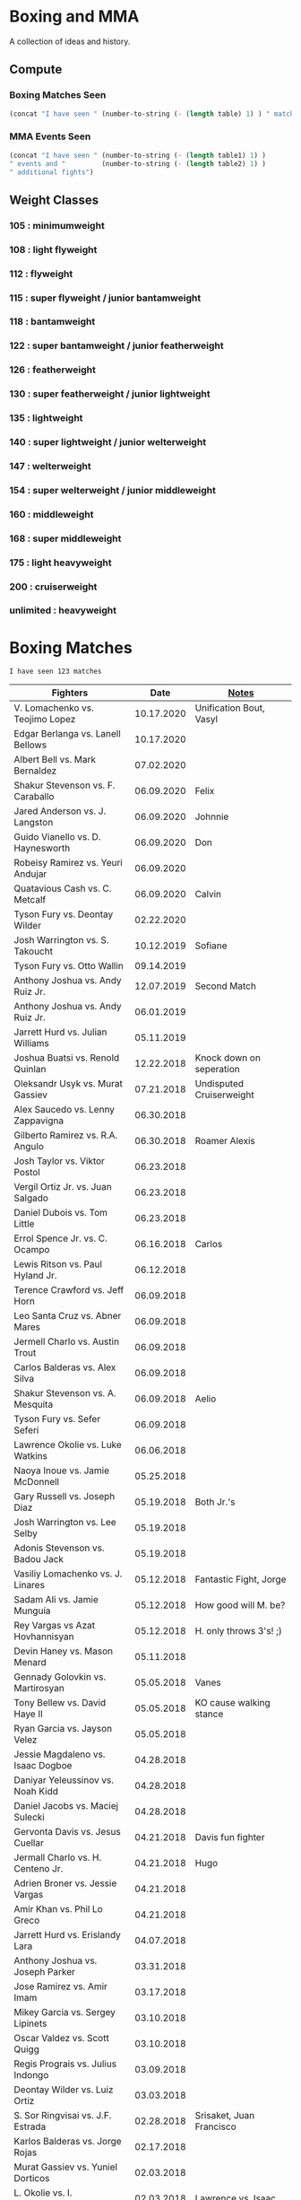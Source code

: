 * Boxing and MMA
A collection of ideas and history.

** Compute
*** Boxing Matches Seen
#+NAME: boxing-matches-seen
#+BEGIN_SRC emacs-lisp :var table=boxingMatches
(concat "I have seen " (number-to-string (- (length table) 1) ) " matches")
#+END_SRC
*** MMA Events Seen
#+NAME: mma-events-seen
#+BEGIN_SRC emacs-lisp :var table1=mmaEvents table2=mmaFights
(concat "I have seen " (number-to-string (- (length table1) 1) )
" events and "         (number-to-string (- (length table2) 1) )
" additional fights")
#+END_SRC
** Weight Classes
*** 105 : minimumweight
*** 108 : light flyweight
*** 112 : flyweight
*** 115 : super flyweight / junior bantamweight
*** 118 : bantamweight
*** 122 : super bantamweight / junior featherweight
*** 126 : featherweight
*** 130 : super featherweight / junior lightweight
*** 135 : lightweight
*** 140 : super lightweight / junior welterweight
*** 147 : welterweight
*** 154 : super welterweight / junior middleweight
*** 160 : middleweight
*** 168 : super middleweight
*** 175 : light heavyweight
*** 200 : cruiserweight
*** unlimited : heavyweight



* Boxing Matches
#+RESULTS: boxing-matches-seen
: I have seen 123 matches

#+NAME:boxingMatches
|-----------------------------------+------------+----------------------------|
| *Fighters*                        |     *Date* | *[[Notes][Notes]]*                    |
|-----------------------------------+------------+----------------------------|
| V. Lomachenko vs. Teojimo Lopez   | 10.17.2020 | Unification Bout, Vasyl    |
| Edgar Berlanga vs. Lanell Bellows | 10.17.2020 |                            |
| Albert Bell vs. Mark Bernaldez    | 07.02.2020 |                            |
| Shakur Stevenson vs. F. Caraballo | 06.09.2020 | Felix                      |
| Jared Anderson vs. J. Langston    | 06.09.2020 | Johnnie                    |
| Guido Vianello vs. D. Haynesworth | 06.09.2020 | Don                        |
| Robeisy Ramirez vs. Yeuri Andujar | 06.09.2020 |                            |
| Quatavious Cash vs. C. Metcalf    | 06.09.2020 | Calvin                     |
| Tyson Fury vs. Deontay Wilder     | 02.22.2020 |                            |
| Josh Warrington vs. S. Takoucht   | 10.12.2019 | Sofiane                    |
| Tyson Fury vs. Otto Wallin        | 09.14.2019 |                            |
| Anthony Joshua vs. Andy Ruiz Jr.  | 12.07.2019 | Second Match               |
| Anthony Joshua vs. Andy Ruiz Jr.  | 06.01.2019 |                            |
| Jarrett Hurd vs. Julian Williams  | 05.11.2019 |                            |
| Joshua Buatsi vs. Renold Quinlan  | 12.22.2018 | Knock down on seperation   |
| Oleksandr Usyk vs. Murat Gassiev  | 07.21.2018 | Undisputed Cruiserweight   |
| Alex Saucedo vs. Lenny Zappavigna | 06.30.2018 |                            |
| Gilberto Ramirez vs. R.A. Angulo  | 06.30.2018 | Roamer Alexis              |
| Josh Taylor vs. Viktor Postol     | 06.23.2018 |                            |
| Vergil Ortiz Jr. vs. Juan Salgado | 06.23.2018 |                            |
| Daniel Dubois vs. Tom Little      | 06.23.2018 |                            |
| Errol Spence Jr. vs. C. Ocampo    | 06.16.2018 | Carlos                     |
| Lewis Ritson vs. Paul Hyland Jr.  | 06.12.2018 |                            |
| Terence Crawford vs. Jeff Horn    | 06.09.2018 |                            |
| Leo Santa Cruz vs. Abner Mares    | 06.09.2018 |                            |
| Jermell Charlo vs. Austin Trout   | 06.09.2018 |                            |
| Carlos Balderas vs. Alex Silva    | 06.09.2018 |                            |
| Shakur Stevenson vs. A. Mesquita  | 06.09.2018 | Aelio                      |
| Tyson Fury vs. Sefer Seferi       | 06.09.2018 |                            |
| Lawrence Okolie vs. Luke Watkins  | 06.06.2018 |                            |
| Naoya Inoue vs. Jamie McDonnell   | 05.25.2018 |                            |
| Gary Russell vs. Joseph Diaz      | 05.19.2018 | Both Jr.'s                 |
| Josh Warrington vs. Lee Selby     | 05.19.2018 |                            |
| Adonis Stevenson vs. Badou Jack   | 05.19.2018 |                            |
| Vasiliy Lomachenko vs. J. Linares | 05.12.2018 | Fantastic Fight, Jorge     |
| Sadam Ali vs. Jamie Munguía       | 05.12.2018 | How good will M. be?       |
| Rey Vargas vs Azat Hovhannisyan   | 05.12.2018 | H. only throws 3's! ;)     |
| Devin Haney vs. Mason Menard      | 05.11.2018 |                            |
| Gennady Golovkin vs. Martirosyan  | 05.05.2018 | Vanes                      |
| Tony Bellew vs. David Haye II     | 05.05.2018 | KO cause walking stance    |
| Ryan Garcia vs. Jayson Velez      | 05.05.2018 |                            |
| Jessie Magdaleno vs. Isaac Dogboe | 04.28.2018 |                            |
| Daniyar Yeleussinov vs. Noah Kidd | 04.28.2018 |                            |
| Daniel Jacobs vs. Maciej Sulecki  | 04.28.2018 |                            |
| Gervonta Davis vs. Jesus Cuellar  | 04.21.2018 | Davis fun fighter          |
| Jermall Charlo vs. H. Centeno Jr. | 04.21.2018 | Hugo                       |
| Adrien Broner vs. Jessie Vargas   | 04.21.2018 |                            |
| Amir Khan vs. Phil Lo Greco       | 04.21.2018 |                            |
| Jarrett Hurd vs. Erislandy Lara   | 04.07.2018 |                            |
| Anthony Joshua vs. Joseph Parker  | 03.31.2018 |                            |
| Jose Ramirez vs. Amir Imam        | 03.17.2018 |                            |
| Mikey Garcia vs. Sergey Lipinets  | 03.10.2018 |                            |
| Oscar Valdez vs. Scott Quigg      | 03.10.2018 |                            |
| Regis Prograis vs. Julius Indongo | 03.09.2018 |                            |
| Deontay Wilder vs. Luiz Ortiz     | 03.03.2018 |                            |
| S. Sor Ringvisai vs. J.F. Estrada | 02.28.2018 | Srisaket, Juan Francisco   |
| Karlos Balderas vs. Jorge Rojas   | 02.17.2018 |                            |
| Murat Gassiev vs. Yuniel Dorticos | 02.03.2018 |                            |
| L. Okolie vs. I. Chamberlain      | 02.03.2018 | Lawrence vs. Isaac         |
| Karlos Balderas vs. Carlos Flores | 12.15.2017 |                            |
| Jerwin Ancajas vs. Jamie Conlan   | 11.18.2017 |                            |
| Deontay Wilder vs. B. Stiverne    | 11.04.2017 | Bermane                    |
| Karlos Balderas vs. Amaro Fajardo | 07.30.2017 |                            |
| Manny Pacquiao vs. Jeff Horn      | 07.02.2017 |                            |
| Andre Ward vs. Sergey Kovalev     | 06.17.2017 | Second Match               |
| Karlos Balderas vs. Thomas Smith  | 04.09.2017 |                            |
| E. Troyanovsky vs. Julius Indongo | 12.03.2016 | Eduard. Piston knock-out   |
| Andre Ward vs. Sergey Kovalev     | 11.19.2016 |                            |
| Errol Spence Jr. vs. Phil Greco   | 06.20.2015 |                            |
| Manny Pacquaio vs Ricky Hatton    | 05.02.2009 |                            |
| Zab Judah vs. Carlos Baldomir     | 01.07.2006 |                            |
| Floyd Mayweather vs. S. Mitchell  | 11.19.2005 | Sharmba                    |
| Floyd Mayweather vs. Arturo Gatti | 06.25.2005 |                            |
| Kostya Tszyu vs. Ricky Hatton     | 06.04.2005 |                            |
| Zab Judah vs. Cosme Rivera        | 05.14.2005 |                            |
| Floyd Mayweather vs. H. Bruseles  | 01.22.2005 | Henry                      |
| Floyd Mayweather vs. D. Corley    | 05.22.2004 | DeMarcus                   |
| Bermane Stiverne vs. G. Garcia    | 00.00.2004 | George, pre-Olympic match  |
| Zab Judah vs. Jaime Rangel        | 12.13.2003 |                            |
| Floyd Mayweather vs. P. N'dou     | 11.01.2003 | [[11.1.2003][ff.]]                        |
| Floyd Mayweather vs. V. Sosa      | 04.19.2003 | [[4.19.2003][ff.]]                        |
| Floyd Mayweather vs. Castillo II  | 12.07.2002 | Jose Luis.                 |
| Floyd Mayweather vs. JL. Castillo | 04.20.2002 | THE closest match          |
| Floyd Mayweather vs. Jesus Chavez | 11.10.2001 | [[11.10.2001][ff.]]                        |
| Kostya Tszyu vs. Zab Judah        | 11.03.2001 |                            |
| Floyd Mayweather vs. C. Hernandez | 05.26.2001 | [[05.26.2001][ff.]] only time F. went down |
| Floyd Mayweather vs. D. Corrales  | 01.20.2001 | Diego                      |
| Floyd Mayweather vs. E. Augustus  | 10.21.2000 | Emanuel                    |
| Floyd Mayweather vs. G. Vargas    | 04.18.2000 | Gregorio                   |
| Floyd Mayweather vs. C. Gerena    | 09.11.1999 | Carlos                     |
| Floyd Mayweather vs. Justin Juuko | 05.22.1999 |                            |
| Floyd Mayweather vs. Carlos Rios  | 02.17.1999 |                            |
| Floyd Mayweather vs. A. Manfredy  | 12.19.1998 | Angel                      |
| Floyd Mayweather vs. G. Hernandez | 10.03.1998 | Genaro                     |
| Floyd Mayweather vs. Tony Pep     | 06.14.1998 |                            |
| Floyd Mayweather vs. G. Cuello    | 04.18.1998 | Gustavo                    |
| Floyd Mayweather vs. Miguel Melo  | 03.23.1998 |                            |
| Floyd Mayweather vs. Sam Girard   | 02.28.1998 |                            |
| Floyd Mayweather vs. H. Arroyo    | 01.09.1998 | Hector                     |
| Floyd Mayweather vs. A. Nunez     | 11.20.1997 | Angelo                     |
| Floyd Mayweather vs. F. Garcia    | 10.14.1997 | Felipe                     |
| Floyd Mayweather vs. Louie Leija  | 09.06.1997 |                            |
| Floyd Mayweather vs. J.R. Chavez  | 07.12.1997 | Jesus Roberto              |
| Floyd Mayweather vs. L. O'Shields | 06.14.1997 | Larry                      |
| Floyd Mayweather vs. Tony Duran   | 05.09.1997 |                            |
| Floyd Mayweather vs. B. Giepert   | 04.12.1997 | Bobby                      |
| Floyd Mayweather vs. K. Rodriguez | 03.12.1997 | Kino                       |
| Lennox Lewis vs. Oliver McCall II | 02.07.1997 |                            |
| Floyd Mayweather vs. E. Ayala     | 02.01.1997 | Edgar                      |
| Floyd Mayweather vs. J. Cooper    | 01.18.1997 | Jerry                      |
| Floyd Mayweather vs. R. Sanders   | 11.30.1996 | Reggie                     |
| Floyd Mayweather vs. R. Apodaca   | 10.11.1996 | Roberto                    |
| Lennox Lewis vs. Oliver McCall    | 09.24.1994 |                            |
| Mike Tyson vs. Michael Spinks     | 06.27.1988 |                            |
| Roger Mayweather vs. P. Whitaker  | 03.28.1987 | [[3.28.1987][ff.]]                        |
| Buster Douglas vs. Greg Page      | 01.17.1986 |                            |
| Milton McCrory vs. Donald Curry   | 12.06.1985 |                            |
| Marvin Hagler vs. Tomy Hearns     | 04.15.1985 | "The War"                  |
| Carlos Zarate vs Alfonso Zamora   | 04.23.1977 | [[04.23.1977][ff.]] Knock-out Kings        |
| Muhammed Ali vs. George Foreman   | 10.30.1974 |                            |
| Muhammed Ali vs. Jurgen Blin      | 12.26.1971 |                            |
| Rocky Marciano vs. Don Cockell    | 05.16.1955 | Tough as Nails: [[5.16.1955][ff.]]        |
| Jack Johnson vs. Fireman J. Flynn | 04.07.1912 | [[04.07.1912][ff]]                         |



** <<Notes>>
*** Floyd Mayweather vs. Phillip N'dou <<11.1.2003>>
round 5 1:17 left, rest of round impressive as well
 - perfect example of using elbow from inside to misdirect a punch

*** Floyd Mayweather vs. Victoriano Sosa <<4.19.2003>>
Round 6, 0:56 left. Perfect example of Floyd's defence and reflexes.
Round 7, 1:17 left. Ha!
Between 7-8: montage of Floyd's defence

*** Floyd Mayweather vs. Jesus Chavez <<11.10.2001>>
Opponent tried Armstrong-esque pressure
*** Floyd Mayweather vs. C. Hernandez <<05.26.2001>>
Floyd went down from own punch
only time he's been down
*** Roger Mayweather vs. Pernell Whitaker <<3.28.1987>>
Round One: bell rung multiple, like ref didn't hear and "Sweet Pea" punched
 several times after the round ended. Roger went to the wrong corner.
Round Second: ref gets a left hook to the face.
Round Nine: Roger's pants are falling down, Sweet Pea pulls them all the way
 down. Roger knocks Sweet Pea to the ground and hits him while he's on his
 knees.
Ref doesn't do anything about anything.

*** Carlos Zarate vs Alfonso Zamora <<04.23.1977>>
Both fighters knock-out kings
pre-fight, the match had the highest combined knockout ratio ever
74 of 75 fights ended in a knockouts
*** Rocky Marciano vs. Don Cockell <<5.16.1955>>
American pressman Joe Williams wrote at the time: “Marciano violated practically
every rule in the book. He hit after the bell, he used his elbow and head,
several times punched below the belt and once hit Cockell while he was down. If
Cockell should get the idea that anything goes in the American ring, short of
wielding a knife or pulling a gun, you couldn’t blame him.”
*** Jack Johnson vs. Fireman Jim Flynn <<04.07.1912>>
Jim kept on headbutted Jack.
Sherrif jumps into the ring and stops the fight



* Boxers
:other-great-boxers:
Ezzard Charles:
 - slick defense and prescision
 - one of greatest fighters of all time
 - speed, agility, fast hands, excellent footwork
Archie Moore:
 - longest reigning world light heavyweight champion
 - 3rd greatest pound-for-pound fighter all time
 - 4th greatest punchers of all time
Nicolino Locche "El Intocable" (the untouchable):
 - one of the finest defense boxers of all times
 - became light welterweight champion after Fuji refused to start 10th round,
   out of frustration because of exhaustion and inability to connect punches.
 - would sometimes take puffs of a cigarette between rounds.
James Toney:
 - shoulder roll technique, taught by Bill Miller who trained Ezzard Charles
 - exceptional counterpuncher and inside fighter, often preferred to fight off
   the ropes.
 - never stopped via stoppage
 - played Joe Frazier in the movie Ali
Sugar Ray Robinson
Shane Mosley !!
Felix Trinidad
Sugar Ray Leonard
Oscar de la Hoya
  - Derrell Coley, for that knockout
Lennox Lewis: britih heavyweight boxer
Manny Pacquiao
Bernard Hopkins
Naseem Hamed
 - exciting fighter in his youth
 - Kevin Kelley
 - 22 top pound for pound fighter of the last 25 years:
 - 10-11 top British fighter of all time
Jack Dempsey: heavyweight boxer
 - would move forward, punching with each step, Pacquiao does this
Willie Pep: footwork
 - won a round without throwing a punch
 - fought Sugar Ray Robinson who outweighed him by 15 pounds cause his manager
   didn't think the unknown guy would be good. Sugar Ray was fighting under a
   fake name so he could get paid
 - vs Sandy Saddler made him do tricks
Floyd Patterson: in picture with Willie Pep
Evander Holyfield:
 - "nodder": dropping the head below the opponent's as they advance
Sonny Liston
Earnie Shavers: one of the hardest hitting punchers
Thomas Hearns
:end:
:contemporary:
Tyson Fury
Anthony Joshua
Sergey Kovalev
RomanGonzalez # chocolatito, aggressive and great footwork
Deontay Wilder
Vasyl Lomachenko
essentially contemporary: Wladimir Klitschko
Errol Spence Jr., one of the best pound for pound
Terence Crawford
Junier Welterweight: Jose Ramirez and Josh Taylor
                     - Apinun Khongsong
:end:

** All-time Pound-for-Pound
[[https://bleacherreport.com/articles/1436191-the-top-50-pound-for-pound-boxers-of-all-time][From Here]]
*** Sugar Ray Robinson
*** Henry Armstrong
*** Willie Pep
*** Muhammad Ali
*** Joe Louis
*** Roberto Duran
*** Jack Johnson
*** Jack Dempsey
*** Benny Leonard
*** Sugar Ray Leonard
*** Harry Greb: aggressive swarming fighter
*** Joe Gans
*** Sam Langford
*** Gene Tunney
*** Rocky Marciano
*** Archie Moore
*** Jimmy Wilde
*** Mickey Walker
*** Julio Cesar Chavez: fierce swarming style
*** George Foreman
*** Stanley Ketchel
*** Barney Ross
*** Jimmy McLarnin
*** Tony Canzoneri
*** Joe Frazier
*** Jake LaMotta: The Raging Bull
*** Bernard Hopkins
*** Ezzard Charles
*** Floyd Mayweather Jr.: defensive talent, boxing IQ, pure talent
*** Ruben Olivares
*** Marcel Cerdan
*** Sandy Saddler: one of the greatest punchers
*** Jose Napoles
*** Manny Pacquiao
*** Terry McGovern: one of the greatest punchers
*** Emile Griffith
*** Billy Con
*** Marvin Hagler
*** Roy Jones Jr.
*** Tommy Hearns
*** Eder Jofre
*** Larry Holmes: lethal left jab
*** Carlos Monzon: punching power and relentless work rate
*** Pernell Whitaker: one of the best pure boxers, robbed of big fights
*** Alexis Arguello: one of the greatest punchers,
tall and loved to fight inside?
*** Mike Tyson
*** Oscar De La Hoya
*** Ted "Kid" Lewis
*** Wilfredo Gomez: devastating punching power
*** Salvador Sanchez



** Andre Ward
Ward vs Green, Ward sees inside training pay off
A few of his recent ones, will rewatch anyway ;)
vs. Sullivan Barrera : right catch and punch, defend right hit back, left hook
:vs-Dawson:
But what makes Ward so special is his combination of the classical methods and
 the new age thinking. The switching of stance is perhaps the biggest
 'new school' asset of his game, but his work specifically in the match with
 Dawson demonstrated a good deal of what has changed in boxing in the recent
 generation.
:end:
*** Influences
=big three=
[[http://www.boxing.com/earned_andre_ward_exclusive_part_3.html][from here]]
Bernard Hopkins
Roy Jones Jr.
Floyd Mayweather
 - jab to the stomach, et al.
*** my Wiki
[[https://www.youtube.com/watch?v=o2zhDMwv-_s][Ward Answers Questions]]
fighter->olympic style-> pro is both
hated training inside game, showed up in Alan Green Fight
*** six fights that defined Andre Ward
[[https://www.boxingmonthly.com/stories/the-six-fights-that-defined-andre-ward/][Six-Fights-that-Defined-Andre-Ward]]
Olympic Games light heavyweight final vs Magomed Aripgadjiev, 29 August 2004

Middleweight contest vs Darnell Boone, 19 November 2005
WBA super middleweight championship vs Mikkel Kessler
WBA / WBC and lineal super middleweight championship vs Carl Froch
WBA / WBC and lineal super middleweight championship (and, arguably, the lineal
  light heavyweight championship) vs Chad Dawson
WBA 'super'/ IBF / WBO light heavyweight championship vs Sergey Kovalev, 17
  June 2017


*** articles
[[http://fightland.vice.com/blog/andre-ward-old-school-science-new-school-thinking][old school science, new school thinking]]


** Bernard Hopkins
   vs Joe Calzaghe?
     - Roach tell him to throw more combos, something Hopkins doesnt really do


** Canelo Alvarez
vs Trout    2013, DAZN SFL
vs Kirkland 2015, DAZN SFL
vs GGG      2017, DAZN SFL



** Floyd Mayweather
as well as Pacquiao and McGregor
DAZN: has De La Hoya, Hatton J. Marquez, Mosley, V. Ortiz, Cotto, Guerrero,
      Canelo, Maidana (2007-2014)
In mitt work, after combo will get hit in shoulder
  Floyd's foot position will indicate next punch thrown
After throwing a few punches, he'll start feinting/hesistating once you start
  flinching, this gives him a few deep breathes for next combo
vs Sosa: Round 6, 0:56 left. Perfect example of Floyd's defence and reflexes.


** Gennadiy Golovkin
=DAZN=
Derevyanchenko 2019
Rolls 2019
Canelo II 2017
Canelo 2017
Jacobs 2017
Brook 2016
Lemieux 2015


** Lennox Lewis


** Mike Tyson
angle shift : Especially Tyson's
a main method for reducing hit ability while advancing:
 - head movement (see Mike Tyson; Julio Cesar Chavez)


** Mikey Garcia
The one you show when you want to show someone what a boxer should look like
vs Zlatičanin, [to be seen] of the year canidate
vs. J. Vargas 2020 [DAZN]


** Muhammed Ali
| TODO: add more |            |


** Oscar De La Hoya
Last round he goes hard. - Foreman.  Look out for this
vs Gatti (2001) DAZN, Saturday Fight Live


** Pacquiao
to fill in, lots of his latest
[[https://www.unibet.co.uk/blog/more-sports/boxing/pacquiao-v-thurman-styles-make-fights-and-this-can-be-a-clash-for-the-ages-1.1217838][Pacquiao vs Thurman]]: need to watch Pacquiao's latest
Pacquiao's footwork
=DAZN=
Barrera 2003
Hatton 2009
Barrer 2 2007



** Tyson Fury
Footwork


** ----Boxing Promotions----
|--------------------------------+--------------------|
| *Promotion*                    | *Network*          |
|--------------------------------+--------------------|
| Premier Boxing Champions (PBC) | Fox, FS1, Showtime |
| Top Rank                       | ESPN               |
| Golden Boy Promotions          | DAZN, was ESPN     |
| Matchroom Sports               | DAZN               |


** <<Boxers Continued>>
** Ken Buchanan
Retired Scottish boxer, former undisputed world lighweight champion
Duran refused to honor two contracts to fight rematches with Buchanan
** Henry Cooper
Only three time winner of the Lonsdale Belt



* MMA
** Lyoto Machida
moves back to catch the opponent moving forward all the time
2013 fightland.vice.com/blog/jack-slack-angles-and-feints-with-lyoto-machida


* MMA Events
[[Individual Fights][Individual fights]]
#+RESULTS: mma-events-seen
: I have seen 54 events and 15 additional fights

Need to add the scared fighter fight
#+NAME:mmaEvents
|-------------------------+------------+---------------------------|
| *Event*                 |     *Date* | *Notes*                   |
|-------------------------+------------+---------------------------|
| UFC on ESPN 13          | 07.16.2020 | Kattar vs. Ige            |
| UFC 251                 | 07.12.2020 | Usman vs. Masvidal        |
| UFC 251: Prelims        | 07.12.2020 | Usman vs. Masvidal        |
| UFC 251: Early Prelims  | 07.12.2020 | Usman vs. Masvidal        |
| UFC on ESPN 10: Prelims | 06.13.2020 | Eyes vs Calvillo          |
| UFC 250                 | 06.06.2020 | Nunes vs. Spencer         |
| UFC 250: Prelims        | 06.06.2020 | Nunes vs. Spencer         |
| UFC 250: Early Prelims  | 06.06.2020 | Nunes vs. Spencer         |
| UFC on ESPN 9           | 05.30.2020 | Wodley vs. Burns          |
| UFC on ESPN 8           | 05.16.2020 | Overeem vs. Harris        |
| UFC Fight Night 171     | 05.13.2020 | (Smith vs. Teixeira       |
| UFC 249                 | 05.09.2020 | Ferguson vs. Gaethje      |
| UFC 248                 | 03.07.2020 | Adesanya vs. Romero       |
| UFC 247                 | 02.08.2020 | Jones vs. Reyes           |
| UFC 246                 | 01.18.2020 | McGregor vs. Cowboy       |
| UFC 246: Prelims        | 01.18.2020 | McGregor vs. Cowboy       |
| UFC 245                 | 12.14.2019 | Usman vs. Covington       |
| UFC on ESPN 7           | 12.07.2019 | Overeem vs. Rozenstruik   |
| UFC 244                 | 11.02.2019 | Masvidal vs. Diaz         |
| UFC 243                 | 10.05.2019 | Whittaker vs. Adesaynya   |
| UFC Fight Night 158     | 09.14.2019 | Cowboy vs. Gaethje        |
| UFC 242                 | 09.07.2019 | Khabib vs. Poirier        |
| UFC Fight Night 157     | 08.31.2019 | Andrade vs. Zhang         |
| UFC 241                 | 08.17.2019 | Cormier vs. Miocic II     |
| UFC 240                 | 07.27.2019 | Holloway vs. Edgar        |
| UFC 239                 | 07.06.2019 | Jones vs. Santos          |
| UFC 239: Prelims        | 07.06.2019 | Perez vs. Song Yadong     |
| UFC 238                 | 06.08.2019 | Cejudo vs. Moraes         |
| UFC Fight Night 153     | 06.01.2019 | Gustafsson vs. Smith      |
| UFC Fight Night 152     | 05.18.2019 | dos Anjos vs. Lee         |
| UFC 237                 | 05.11.2019 | Namajunas vs. Andrade     |
| UFC 236                 | 04.13.2019 | Holloway vs. Poirier II   |
| UFC 235                 | 03.02.2019 | Jones vs. Smith           |
| UFC 235: Prelims        | 03.02.2019 | Jones vs. Smith           |
| UFC 234                 | 02.10.2019 | Adesanya vs. Silva        |
| UFC 229                 | 08.06.2018 | Khabib vs. McGregor       |
| UFC 203                 | 09.10.2016 | Miocic vs. Overeem        |
| UFC 202                 | 08.20.2016 | Diaz vs. McGregor II      |
| UFC 201                 | 07.30.2016 | Lawler vs. Woodley        |
| UFC 200                 | 07.09.2016 | Tate vs. Nunes            |
| UFC 196                 | 03.05.2016 | McGregor vs. Diaz         |
| UFC 194                 | 12.12.2015 | Aldo vs. McGregor         |
| UFC 193                 | 11.14.2015 | Rousey vs. Holm           |
| UFC 184                 | 02.28.2015 | Rousey vs. Zingano        |
| UFC 167                 | 11.16.2013 | St-Pierre vs. Hendricks   |
| UFC 165                 | 09.21.2013 | Jones vs. Gustafsson      |
| UFC 8                   | 04.16.1996 | Goodridge cross knockout! |
| UFC 7                   | 09.08.1996 |                           |
| UFC 6                   | 07.14.1995 |                           |
| UFC 5                   | 04.07.1995 |                           |
| UFC 4                   | 12.16.1994 |                           |
| UFC 3                   | 09.09.1994 |                           |
| UFC 2                   | 03.11.1994 |                           |
| UFC 1                   | 11.12.1993 |                           |

** <<Individual Fights>>
#+NAME:mmaFights
|--------------------------------------+------------+----------------------|
| *Fighters*                           |     *Date* | *Event*              |
|--------------------------------------+------------+----------------------|
| Felicia Spencer vs. Zarah Fairn      | 02.29.2020 | UFC Fight Night 169  |
| Ion Cutelaba vs. Magomed Ankalaev    | 02.29.2020 | UFC Fight Night 169  |
| Diego Sanchez vs. Michel Pereira     | 02.15.2020 | UFC Fight Night 167  |
| Curtis Blaydes vs. Junior Dos Santos | 01.25.2020 | UFC Fight Night 166  |
| Arnold Allen vs. Nik Lentz           | 01.25.2020 | UFC Fight Night 166  |
| Frankie Edgar vs. Chan Sung Jung     | 12.21.2019 | UFC Fight Night 165  |
| Demian Maia vs. Ben Askren           | 10.26.2019 | UFC Fight Night 162  |
| Muslim Salikhov vs. Nordine Taleb    | 09.07.2019 | UFC 242: Prelims     |
| Felicia Spencer vs. M. McElhaney     | 03.25.2017 | Invicta FC 22        |
| Rico Verhoeven vs. Anderson Silva    | 09.09.2016 | Glory 33 [[09.09.2016][ff.]]         |
| Sage Northcutt vs. Cody Pfister      | 12.10.2015 | UFC Fight Night 80   |
| Alistair Overeem vs. Todd Duffee     | 12.31.2010 | Dynamite!! 2010 [[12.31.2010][ff.]]  |
| Todd Duffee vs Tim Hague             | 08.29.2009 | UFC 102 [[08.29.2009][ff.]]          |
| Lyoto Machida vs. Sam Hoger          | 02.03.2007 | UFC 67               |
| Giant Silva vs. Heath Herring        | 12.31.2003 | Pride Shockwave 2003 |


** Notes
*** Rico Verhoeven vs. Anderson Silva <<09.09.2016>>
Wicked kicks to the inside far thigh cause two knockdowns!
*** Alistair Overeem vs. Todd Duffee <<12.31.2010>>
"roided" Alistair just pushes Todd away and easily knocks him out
*** Todd Duffee vs. Tim Hague <<08.29.2009>>
Fastest Heavyweight K.O.


** Future
*** | Roy Nelson vs Nogueira | 04.11.2014 | UFC Fight Night 39 |
look for Nogueira's dipping jab
look for Roy Nelson's uppercut to counter the dipping jab




* Trainers
:training:
[[https://www.muscleandfitness.com/workouts/workout-routines/ultimate-boxing-workout-plan-get-lean-and-fit][Freddy Roach based]]
catch coin off of back of hand
partner drops coin, you catch
hit paper, catch as it floats down
:end:
** Abel Sanchez
2015 trainer of the year
Golovkin's trianer
** Angelo Dundee
Trained Muhammad Ali, Sugar Ray Leonard, George Foreman, etc.
** Eddie Futch <<<read more>>>
** Cus D'Amato
Trained Mike Tyson
*** Trainers Kevin Rooney and Teddy Atlas
** Emanuel "Manny" Steward
Trained Hearns, Lennox Lewis, Klitschko
** Matt Baranski
** Virgil Hunter
Andre Ward's coach: studied under Jimmy Simmons, master of slip-slide style
[[https://youtu.be/NxjLK1977TA][On Mayweather's shoulder roll]]
Hispanic styles from Rubin Corarer, Freddie(?), Lawbridge that have gone against
 Mayweather,
George Gainford Sugar Ray Robinson's coach from the south, so you see slip-slide
 style


** <<MMA>>
** Eddie Bravo
coaches Tony Ferguson


** <<Personalities>>
** Al Bernstein
ESPN then in 2003 switch to Showtime boxing announcer
** Bert Sugar
Boxing writer
** Harold Lederman
HBO's ringside judge, what spunk!
Based his scoring on four criteria:
 - ring generalship; clean, hard punching; effective aggression; and defense.
** Lou DiBella
American boxing promoter and producer



* Moves & Terms
:remember:
start to move as you throw your last punch
hit with bad intentions
:end:
** Footwork
:footwork-fighters:
1. Guillermo Rigondeaux
2. Pernell Whitaker
3. Nonito Donaire
4. Floyd Mayweather Jr
5. Muhammad Ali
=Other balance champions to learn from=
Marvin Hagler
Ricardo "Finito" Lopez
JM Marquez
Reggie Johnson
Bernard Hopkins
Azumah Nelson
:end:
*** Practice
move with the bag
jump rope as fast as possible
*** Study
movement around opponent: Lomachenko vs. Linares: Round 3, 2:10


** Moves
*** boxing
:to-learn:
 - [[https://www.mightyfighter.com/top-5-advanced-boxing-techniques/][five advanced boxing techniques]]
   - corkscrew punch, leaping lead hook, multi lead hook, double cross,
 - slight left out and back, slight right back, boxing stance
 - more from that video
=workout=
 - break right and left when on the ropes, George Groves Masterclass
   pull left step left pivot
 - left half step side; jump right ; boxing stance
 - slip bag
:end:
:combos:
3-2-1 :: brings up hands wided, does damage, keep distance
8-L step-{left defends,1}-2 :: 8 brings arm left down, O. is worried about
                               movement, not the 2. While L-step try 7 [[https://youtu.be/3rq8iKZnRyc][source]]
:end:

[[https://made4fighters.com/blog/advanced-boxing-strategy/][advanced boxing strategies]]
angle shift : Especially Tyson's
bumping from Lyoto Machida or Fedor Emelianenko
check hook (see Archie Moore)
clinch: (tall and good inside: Tyson Fury, Riddick Bowe, Alexis Arguello)
double jab: good way to force movement without opening much to counters
draping: (Klitschko)
:footwork:
Daniel Dubois (British Boxer): for a round BBC just had a camera on his feet
Jersey Joe Walcott's Footwork
Pacquiao's footwork
[[https://lawofthefist.com/comprehensive-guide-to-footwork-in-boxing/][Comprehenvise guide to footwork]]
:end:
inside slip: slip to the side of the opponents power hand, more dangerous
:jab:
dipping jab: BJ Penn used the dipping jab marvellously to show up other fighters
             who tried to box with him throughout his career.
Larry Holmes boog jab
springing jab: juan manuel marquez
:end:
lock & switch: use forearm to lock opponents gloves, stance switch
punching through standing guard: Badr Hari
rolling thunder kick: Tenshin Nasukawa
running backwards: like Muhammad Ali
shoe shine: change lower level, upper cuts to the body
:shoulder-roll:
also known as Philly Shell, Stonewall, Detroit Style
Virgil Hunter: midwest shoulder roll style, came from Luther Burgess (Detroit
 based coach) to Bill Miller (Michigan based)
similar to slip-slide style, lead hand in instead of out
:end:
:slip-slide-style:
From Texas, through Jack Johnson
similare to shoulder roll, lead hand out instead of in
:end:
straight punching with vertical fist: Jack Johnson and Joe Gans
straigth palms: occupying the center, George Foreman
two main method for reducing hit ability while advancing:
 - head movement (see Mike Tyson; Julio Cesar Chavez)
 - hand checking, smotherers (see George Foremon; Sandy Saddler)
up jab:

*** MMA
imanari roll
question mark kick: knee up to incate straight kick, turn sideways mid-air
rubber guard
 - see ben saunders for rubber guard and elbows at their best



** Terms
Britisher: old school American fight announcer lexicon for a British fighter
Canastota, New York: where the International Boxing Hall of Fame is
Lethwei (Burmese Boxing): brutal
pugilistic art
roadwork: running
skip roap
trap range vs clinch range
trapping: Yip Man type stuff
Undisputed: hold's world titles in all of the major sanctioning organizations
 - WBA, WBC, IBF, and WBO
Unified: holds at least two world champions fromm the major organizations



* Quotes
"In here, they are safe and out there they are at risk -- it doesn't matter how
 tough they are in here, out there they are in danger because of where they come
 from."
   - Brian Hughes, known as the Godfather of Manchester boxing, on how the
     streets are more dangerous than the gym, [[https://www.espn.com/boxing/story/_/id/28957747/gym-closed-coronavirus-leaves-local-boxers-no-place-go][Gym Closed]]

"When a boxer slides out from his corner at the sound of the bell, a trained eye
 can immediately ascertain the degree of his ability by the on-guard position he
 assumes."
   - John F. Walsh

"Fear is like fire, you can make it work for you: It can warm you in the winter
 cook your food when you're hungry, give you light when you are in the dark. Let
 it get out of control and it can hurt you, even kill you... Fear is a friend of
 exceptional people."
   - Cus D'Amato

"Adulation is a class A drug"
   - Barry McGuigan

"Before you mug a guy, you get him drunk."
   - Larry Holmes

"I don’t allow people to intimidate me, for no other reason than to set an
 example for my boxers."
   - Cus D'Amato

"Had I an enemy whom I wished to ruin, body and soul, I would ask no more than
 to turn him out into the company of pugilists and their clique, and the matter
 would be effected without delay."
   - The Spirit of the Times, 1832.

"Chess problems demand from the composer the same virtues that characterize all
 worthwhile art: originality, invention, conciseness, harmony, complexity, and
 splendid insincerity."
   - Vladimir Nabokov, Poems and Problems

"Challenge matches pretty much a stupid affair—you essentially have two men
 taking pride in refusing to broaden their horizons—but this one has a couple of
 nice moments."
   - Jack Slack




* Literature
** Boxing Books
*** Bunce's Big Fat Short History of British Boxing
**** 1971
Henry Cooper should have fought Jimmy Ellis, British Boxing Board of Control
 (BBBofC) didn't allow it and Jimmy ended up getting bludgeoned by Joe Frazier
Henry Fought Jack Bodell, got kicked in the shins a bunch
** Boxing Articles
*** [[https://www.vice.com/en_ca/article/evqqgm/busted-faces-and-broken-fingers-bare-knuckle-boxing-is-back][Busted face and broken fingers: bare-knuckle boxing is back]]
*** [[https://www.badlefthook.com/2020/3/19/21185798/watsons-favorite-fight-kostya-tszyu-vs-ricky-hatton-classic-boxing-history][Watson’s favorite fight: Kostya Tszyu vs Ricky Hatton]]
*** [[https://www.bloodyelbow.com/2013/1/24/3908574/muhammad-ali-boxing-technique-jack-slack][Pulling Back the Curtian on Muhammad Ali]]
Ali's anchor punch, used by Jack Johnson, though not the same setup.
Ali's handfighting: as seen versus Foreman, Zora Folley, Brian London
Rope-a-dope versus George Foreman
Clinch heavy versus Joe Frazier
Retreating left hooks versus Oscar Bonavena
*** [[https://www.ringtv.com/387071-ducking-opponents-no-way-from-the-ring-magazine/][Ducking opponents? No Way]]
*** [[https://www.ringtv.com/596520-best-i-faced-oliver-mccall/][Best I Faced: Oliver McCall]]
Mike Hunter: best defense, hard to hit
Larry Holmes: best jab
*** [[https://www.espn.com/boxing/story/_/id/29005998/you-tyson-fury-naseem-hamed-how-got-here][Like Tyson Fury? Naseem Hamed is how we got here]]
*** [[https://www.ringtv.com/596817-a-fan-remembers-roger-mayweather/][A Fan Remembers: Roger Mayweather]]
*** [[https://hannibalboxing.com/see-me-for-dust-the-brief-stardom-of-tommy-hurricane-jackson/][See Me For Dust: The Brief Stardom of Tommy "Hurricane" Jackson]]
Inspired by a film-showing of Joe Louis–Jersey Joe Walcott II, Jackson
 impulsively devoted himself to boxing.
Talks about Floyd Patterson vs Ingemar Johannsson, lack of referee mercy
*** Shouler Roll
 - [[https://boxraw.com/blogs/blog/the-shell-game][The Shell Game]]
 - [[https://fayzfitness.co.uk/the-history-of-the-philly-shell/][The History of the Philly Shell]]

*** [[https://www.unibet.co.uk/blog/more-sports/boxing/joshua-vs-ruiz-heart-and-work-rate-the-key-to-success-in-anthony-joshuas-madison-square-garden-debut-1.1192446][Joshua vs Ruiz]]
** MMA Articles
*** [[https://www.vice.com/en_us/article/j5nxgb/stomping-the-knee-a-guide-to-countering-mmas-most-ungentlemanly-tactic][stomping the knee: guid to countering MMA's most ungentlemanly tactic]]
*** [[http://fightland.vice.com/blog/around-the-world-in-the-fighting-styles-of-street-fighter][Around the World in the Fighting Styles of Street Fighter]]
Pat Berry influenced by Sagat
Sagat Petchyindee influenced Sagat
Andy Hug influenced karate
Fedor Emelianenko influenced l o t s

*** [[http://fightland.vice.com/blog/around-the-world-with-street-fighter-the-elbows-and-bumps-of-bajiquan][Around the World in the Street Fighter: bumps and elbows]]
bumping from Lyoto Machida or Fedor Emelianenko
groin is always under attack in Chuan Fa
*** [[http://fightland.vice.com/blog/wing-chun-and-mma-controlling-the-center][Wing Chun and MMA: controlling the center]]
straight punching with vertical fist: Jack Johnson and Joe Gans
George Foreman occupied the center with his palms
*** [[http://fightland.vice.com/blog/why-kung-fu-masters-refuse-to-teach][Why Kung Fu Masters Refuse to Teach]]

*** [[https://www.fightprimer.com/articles/2019/5/8/a-tough-ask-for-rose-namajunas][A Tough Ask for Rose Namajunas]]

** Other
[[http://fightland.vice.com/blog/a-real-yokozuna-the-vindication-of-kisenosato][A Real Yokozuna: The Vindication of Kisenosato]]
[[http://fightland.vice.com/blog/wushu-watch-a-concession-to-the-men-in-black-pajamas][Wushu Watch]]: talks about pressure points


* To Watch
Ray Mercer: Erin got picture with?
:today:
Buster Douglas vs Tony Tucker
Felicia_Spencer # leg tied up but still jumps to knee opponent!
Lomanchenko on ESPN
Tony Canzoneri moves(?) like Tony Ferguson
Oscar De La Hoya vs Bernard Hopkins
Roger Mayweather vs. Kostya Tszyu
Tommy "Hurricane" Jackson
Roger Mayweather vs. Mitchell Julien
Dubois vs. Fujimoto feet
Houston vs Dalby: CS 106: night of champions, check youtube
March 12 1997 Top Rank, all three Mayweathers fought, Jeff, Roger, Floyd
Oleksandr Usyk vs. Murat Gassiev
Mayweather
An earlier Larry Holmes fight than [[https://www.badlefthook.com/2020/3/28/21197872/blh-classic-fight-series-on-cusp-marciano-record-larry-holmes-dethroned-michael-spinks-boxing][vs. Spinks]]
[[https://www.badlefthook.com/2020/4/1/21203417/you-break-it-you-bought-it-giovani-segura-ivan-calderon-boxing-classic-fights][Calderon vs. Segura]]
[[https://www.badlefthook.com/2020/3/24/21192377/watch-oscar-de-la-hoya-gold-medal-fight-1992-olympics-barcelona-video-free-boxing][Oscar De La Hoya]], olympics
:end:
** Boxing
Watch how hook is thrown, palm in or down?
:Mike-Tyson:
vs. [[https://www.badlefthook.com/2020/3/20/21187933/night-mike-tyson-became-youngest-world-heavyweight-champion-history-berbick-fight-streaming-boxing][Trevor Berbick]]
vs. Spinks

Spent endless hours reviewing films of the greats, Louis, Dempsey, Marciano
took on Jack Dempsey whitewall haircut, minimalist (no socks, no robe) outfits
took on Mickey Walker menacing habit, hovering over opponents
:end:
:Tyson-Fury:
earlier fights
Fury excels at using head position to keep his opponents from getting underneath
 him, or standing up tall to leverage uppercuts when they persist in trying, and
 handfighting to off-balance and create openings in their defenses
:end:
:docos:
[[https://en.wikipedia.org/wiki/Folk_wrestling][Folk Wrestling]]
Gloves Off: about Frank Bruno, former British Heavyweight Champion
When We Were Kings
:end:
:Harold-Ledermans-Favourite:
 The best fight I ever saw without question, I was very fortunate to be a judge
 in the fight, between the then current WBC 122 pound champion Wilfredo Gomez,
and the reigning WBC 118 pound champion Lupe Pintor. It was absolutely beyond
belief. It was the semifinal to Wilfred Benitez and Tommy Hearns and to be
frank, after Gomez/Pintor everybody was drained, nobody could even watch Hearns
and Benitez. It took everything out of you. I’m virtually positive I had Gomez
ahead at the time of the knockout. What happened was nobody knocked each other
down. In the 14th round after going back and forth and back and forth Lupe Pintor fell down and Arthur Mercante Sr. counted him out. Interestingly enough Gomez walked out of the ring that night his faced looked like hamburger, Pintor walked out he didn’t have a scratch on him. Any of the great fights you’ve ever seen, Gomez and Pintor was just better.
:end:
:best-of-past:
[[https://www.badlefthook.com/2020/4/1/21203417/you-break-it-you-bought-it-giovani-segura-ivan-calderon-boxing-classic-fights][You break it, you bought it: Ivan Calderon vs Giovani Segura]]
Corrales vs Castillo : 5/7/2005
:end:
:best-of-2017:
- [X] Rungvisai vs Roman Gonzalez
:end:
:dazn-2018:

=January to March=
Crolla vs. Ramirez
Cordina vs. Ben Ali
Kelly vs. Molina
Povetkin vs. Price
Joshua vs. Parker
=April to June=
Buatsi vs. Cuevas
Bellew vs. Haye 2
Mungula vs. Ali
Okolie vs. Watkins
=July to Sept=
Munguia vs. Smith
Buatsi vs. Pokumeiko
Taylor vs. Connor
Chisora vs. Takam
Whyte vs. Parker
Weiborn vs. Langford
Ritson vs. Amador
Eggington vs. Mwakinyo
Khan vs. Vargas
Canelo vs. GGG 2
Munguia vs. Cook
Giyasov vs. Laguna
Campbell vs. Mendy 2
Kuzmin vs. Price
Askin vs. Okolie
Joshua vs. Povetkin
Groves vs. Smith

:end:
:best-of-2018:
- [X] February 3 – Murat Gassiev vs Yunier Dorticos
- [X] February 24 – Srisaket Sor Rungvisai vs Juan Estrada [Youtube]
- [X] March 3 – Deontay Wilder vs Luiz Ortiz   [Showtime]  [Youtube]
- [X] March 10 – Oscar Valdez vs Scott Quigg
- [X] April 7 – Jarrett Hurd vs Erislandy Lara [Showtime]
- [X] May 12 – Vasyl Lomachenko vs Jorge Linares
- [X] June 30 – Alex Saucedo vs Lenny Zappavigna
- [ ] July 28 – Dereck Chisora vs Carlos Takam   [DAZN]
- [ ] September 15 – Canelo Alvarez vs Gennady Golovkin II [DAZN]
- [ ] September 24 – Sho Kimura vs Kosei Tanaka
- [ ] December 1 – Deontay Wilder vs Tyson Fury [Showtime]
- [ ] December 22 – Josh Warrington vs Carl Frampton
- [ ] December 22 – Dillian Whyte vs Dereck Chisora II
:end:
:2019:
10/12/2019 - Warrignton vs Takoucht  ESPN
Roy Jones Jr. Boxing on UFC fight pass
:end:
:best-of-2019:
Julian Williams vs. Jarrett Hurd : [X] May 11th PBC
Errol Spence vs. Shawn Porter : September 28th PBC
Josh Taylor vs. Regis Prograis   : October 26th DAZN
Gennadiy Golovkin vs. Sergiy Derevyanchenko : October 5th DAZN
Naoya Inoue vs. Nonito Donaire : November 11th   DAZN  [[https://www.espn.co.uk/boxing/story/_/id/28366812/naoya-inoue-nonito-donaire-2019-fight-year-was-best-ko-round][Dan Rafael]]
:end:
:Josh-Warrington-watched:
Studied Ricky Hatton, Vasyl Lomachenko, Mike Tyson
:end:
:contemporary:
Vasyl Lomachenko
Errol Spence Jr.
Josh Warrington
:end:
:british-boxers:
Sunny Edwards
:end:

*** DAZN
Whyte vs. Chisora 2016
=Amir Khan=
Khan vs. Maidana 2010
Khan vs. Judah 2011
Khan vs. Peterson 2011
Canelo vs. Khan 2016
Khan vs. Vargas 2018
=Manny Pacquiao=
=Rungvisai vs. Estrada 2= see first [[https://www.youtube.com/watch?v=ZBPqWyNEbYM][here]]
**** Mayweather
Juan Manuel Marquez
Oscar De La Hoya
*** ESPN
**** maincards
| *Event*                 |     *Date* |
|-------------------------+------------|
| Wilder vs Fury II       |            |
| Dignum vs. Meli         | 03.07.2020 |
| Lasisi vs. Jimenez      | 03.07.2020 |
| Foster vs. Reid         | 02.22.2020 |
| Alvarez vs. Seals       | 01.18.2020 |
| Hart vs. Smith          | 01.11.2020 |
| Murata vs. Butler       | 12.23.2019 |
| Dubois vs. Fujimoto     | 12.21.2019 |
| Navarrete vs. Horta     | 12.07.2019 |
| Valdez vs. Lopez        | 11.30.2019 |
| Tete vs. Casimero       | 11.30.2019 |
| Berchelt vs. Sosa       | 11.02.2019 |
| Herring vs. Roach Jr.   | 11.09.2019 |
| Stevenson vs. Gonzalez  | 10.26.2019 |
| Beterbiev vs. Gvozdyk   | 10.18.2019 |
| Warrington vs. Takoucht | 10.12.2019 |
| Golden Contract Tourny? | 10.04.2019 |
| Fury vs. Wallin      ?  | 09.14.2019 |
| Lomachenko vs. Campbell | 08.31.2019 |
| Navarrete vs. De Vaca   | 08.17.2019 |
| Kovalev vs. Yarde       | 08.24.2019 |
| Conlan vs. Ruiz         | 08.03.2019 |
| Lopez vs. Nakatani      | 07.19.2019 |
| Crawford vs. Horn       | 07.09.2019 |
| Lomachenko vs. Crolla   | 04.12.2019 |


**** Crawford
Horn
Beltran
Diaz
Khan
Gamboa
**** Fury
Schawarz

**** Lomachenko
Lomachenko vs. Ramirez
Lomachenko vs. Salido
Lomachenko vs. Tatkhum
Lomachenko vs. Rodriguez
Lomachenko vs. Koasicha
Lomachenko vs. Walters
Lomachenko vs. Crolla
Lomachenko vs. Campbell

*** Youtube
**** main events
11.04.2017 Deontay Wilder vs Bermane Stiverne 2
**** Wilder vs.
vs. Stiverne
vs. Ortiz 2
**** Random
Ajagba vs Kiladze 12/21/2019
Mayweather vs Hatton
Pacquiao vs Broner 1.19.2019
Prince Naseem Hamed vs Steve Robinson
Klitschko vs Fury
Klitschko vs David Haye
Pacquiao vs Miguel Cotto
Froch vs George Groves II
Kell Brooks vs Errol Spence Jr
Mikey Garcia vs Jessie Vargas
GGG vs Kell Brook
Wilder vs Ortiz II
GGG vs Serhiy Derevianchenko
Anthony Joshua vs Alexander Povetkin
Wilder vs Dominic Breazeale
Anthony Joshua vs Dominic Breazeale
Vasyl Lomachenko vs Anthony Crolla
Anthony Joshua vs Joseph Parker 3.31.2018
Amir Khan vs Devon Alexander
Anthony Joshua vs Carlos Takam
Carl Frampton vs Scott Quigg 2.27.2016
Anthony Joshua vs Wladimir Klitschko 4.29.2017
*** Boxers


Alex Arguello vs Aaron Pryor: controversial challenge
Barney Ross vs Henry Armstrong 1938
Carlos Monzon: in-ring monster, conviction for murder
Charley Burley: Archie Moore said he was the greatest fighter ever
[[https://www.ringtv.com/596952-donald-currys-greatest-hits-cobra-strikes/][Donald Curry]]
Earnie Shavers: one of the hardest punchers in boxing history
Evander Hollywood: vs Dwight Mohammed Something
Floyd Mayweather vs Diego Corrales
Floyd Patterson vs Ingemar Johannsson, lack of referee mercy
The Four Kings
Henry Armstrong: one of the greatest, inside smothering style
 - vs Barney Ross
George Foreman:
 - occupying the center with straigh palms (vs Ted Gullick)
 - using wide rights and left hooks to get to corner for ferocious uppercuts
Gregorio Vargas: retired Mexican boxer, world featherweight title holder
Joe Gans: straight punching with vertical fist
Jack Dempsey: move forward punching with each step
Josh Warrington: English professional boxer, down to earth guy
Julio Cesar Chavez vs Meldrick Taylor rematch, first fight too
Kostya Tszyu
Larry Holmes: one of the best jabs in boxing history, pure boxer
Livingstone Bramble: best defense Kostya Tszyu fought
Matthew Saad Muhammad: Ligh Heavyweigth Champ for two .5 years
Micky Ward: see classic fight tab
Naseem Hamed: defined British scene, legacy defining ring entrances
Ricky Hatton
Roberto Duran !
Roy Jones Dr.
Sonny Liston: known for toughness, formidable punching, long reach, intimidating
Thomas Hearns: changed by Manny Steward from light hitting boxer to one of the
               most devastating punchers in boxing history
Tommy "Hurricane" Jackson: quirky mystifying style
Wilfredo Gomez vs Carlos Zarate: highest combined knockout percentage match
Life after boxing
*** at a point
Ricky Burns: former world title holder in three divisions
Barry McGuigan: former Irish world champion
Chris Eubank: former British world champion
Nigel Benn: former British world champion
*** classic
**** fighters
Eusebio Pedroza: one of the dirtiest fighters
Bobby Czyz: the fighter with no quite?

**** fights
Larry Holmes vs Michael Spinks
Jack Dempsey vs Jess Willard
Tex Cobb vs Earnie Shavers, Michael Dokes, Larry Holmes
Tex Cobb vs Larry Holmes: so brutal commentator vowed never to work another
                          professional fight
Larry Holmes vs David Bey
Muhammed Ali vs Henry Cooper, Floyd Patterson
Micky Ward vs Arturro Gatti trilogy
Jack Dempsey vs. Fireman Jim Flynn
Castillo-Corrales, of course
Hagler-Hearns, sure
Cleverly-Bellew II, stay home, you're drunk
*** random things
joe calzaghe vs jeff lacy: for the clinch game?


** MMA
*** The Journey
Jack Slack Fights Gone By (08.02.2016-Present)
=Articles=
Jack Slack [[https://www.unibet.co.uk/blog/authors/jack-slack-1.1056644][unibet]] (08.04.2018-Present)
Jack Slack [[http://fightland.vice.com/fightland/fightlandArticle/author/author_id/jack-slack/Article_page/45][fightland]] (11.04.2013-05.04.2017)

*** UFC
UFC Fortaleza was one of the most enjoyable nights of fights the UFC has put on
 this year of the lord, 2017
[[http://fightland.vice.com/blog/teymur-vs-vannata-the-ol-southpaw-double-attack][UFC 209]]: watch after
Arnold Allen UFC Fight Night 1.25.2020
Fight Night in Shanghai August 31, 2019
UFC 221 Li vs Matthews eye gouge
watch Till vs Masvidal to see Till effectively take away Masvidal’s terrific jab
  with handfighting).

*** Petr Yan
My type of style I think!!
"Boxeresque  in MMA done perfect"
"Old school boxing stance with the lead shoulder high"
high lead shoulder with chin tucked down so the lead hand can be forward more

*** Kazushi Sakuraba
Jack Slack has great vid on him :)
*** Fedor Emelianenko
greatest mixed matrial artist of all time
*** Andy Hug
**** Hug Tornado
low spinning heel kick targeting thighs
**** Axe Kick
*** Six greatest heavyweight kickboxers
**** Andy Hug
**** Mirko Cro Cop
**** Peter Aerts
**** Remy Bonjasky
**** Ernesto Hoost
**** Semmy Schilt
*** Fedor Emelianenko vs Mirko Cro Cop
*** Katsunori Kikuno: one of Jack Slack's favourite oddities


** Film
[[https://www.badlefthook.com/2020/3/27/21193445/blh-movie-club-boxing-movies-reviews-film][badlefthook movie club]]
Life After Boxing
Fallen Soldier
Rocky V
The Great White Hype
** MMA
:UFC-240:
[[https://www.mmamania.com/2019/5/28/18643066/latest-ufc-240-fight-card-rumors-updates-holloway-vs-edgar-july-27-edmonton-mma][Fight card]]
[[https://www.youtube.com/watch?v=9XmlcnkqEmw][Jack Slack podcast]]
:end:

=on UFC Fight Night: Moicano vs. The Korean Zombie=
Chris Weidman vs Machida
:LOOK-HERE:
Jones uses a great deal of double hand checking himself. This meant that the
 second Jones – Cormier fight took on that strange dynamic that Lyoto Machida
 vs Chris Weidman and Robbie Lawler vs Johnny Hendricks II did. Both men stood
 in striking range, checking their opponent’s offensive options and then tried
 to trick him with a crafty straight around the side or up the middle.
:end:
Chan Sung Jung, Korean Zombie
Then UFC 239
UFC 141, forget why
:random-fights:
Pride 2000 Grand Prix: Kazushi Sakuraba vs. Royce Gracie
Anderson Silva vs Chris Weidman (I-II): look for collar tie
Derrone vs Donald Sikona?
Ciryl Gane: Muay Thai
Max Hollaway vs Jose Aldo
Andrade vs Angela Hill
:end:
*** UFC PPV
UFC 238 6/8/2019 Cejudo vs. Moraes
Fight Night 143 : Cejudo vs. Dillashaw
UFC 227 Dillashaw vs. Garbrandt 2 with Johnson vs. Cejudo
| UFC 198             | 5/14/2016  | Werdum vs. Miocic       |
| UFC 182             | 1/3/2015  | Jones vs. Cormier    |
UFC 192: Cormier vs. Gustafsson
*** Pat Barry
vs. Christian Morecraft
vs. Shane del Rosario
*** Randy Couture
raised elbows to get inside: versus Tim Sylvia and Gabriel Gonzaga

*** Best of 2019
[[https://www.unibet.co.uk/blog/authors/jack-slack-1.1056644][Jack Slack]]
UFC 236
UFC Fight Night 152: dos Anjos vs Lee
UFC 239
UFC 244
UFC 245
[[https://www.ufc.com/news/ten-best-fights-2019][Top fights of 2019]]

*** DAZN
Park vs. Shim
=Fight Nights Global= has some kickboxing

** Podcasts
SI Boxing with Chris Mannix: high level
William Hill Boxing: British, good, all about the fights, brief
Boxing by Sunday Puncher: American, good, super fans, funny

Cheap Seats Boxing Show


* To Read
[[https://www.nytimes.com/2001/10/14/sports/sports-of-the-times-you-could-trust-the-trainer-eddie-futch.html][You Could Trust the Trainer Eddie Futch]]
** Writers
*** Jack Slack
Flightland: 2013-2017: UFC 167 - UFC 211
*** Bert Sugar
*** Hamilton Nolan
[[https://deadspin.com/paulie-and-danny-fought-in-brooklyn-and-the-better-man-1721715419][Paulie And Danny Fought In Brooklyn, And The Better Man Survived]]
[[https://deadspin.com/to-punch-a-puncher-1793001793][To Punch a Puncher]]
*** [[https://en.wikipedia.org/wiki/International_Boxing_Hall_of_Fame#Non-participants][Hall of Fame others]]
*** [[https://www.reddit.com/r/Boxing/comments/20bkab/favorite_boxing_writer/][Reddit: fav boxing writer]]
*** [[https://www.irish-boxing.com/7-best-boxing-writers-to-follow-today/][Seven best boxers to follow today]]
** Books
:top-10-list:
[[https://bleacherreport.com/articles/1661287-boxing-summer-reading-list-10-books-every-fan-must-read#slide10][Top 10 List]]
- [ ] The Last Great Fight: Tyson vs Douglas fight 1990
- [X] Boxing or On Boxing: Edwin Haislet
- [X] Championship Fighting: Jack Dempsey
- [ ] The Straight Left and How to Cultivate It: Jim Driscoll & various volumes
- [ ] The Art of Infighting: Frank Klaus
- [ ] Box Like the Pros: Joe Frazier
- [ ] Undisputed Truth: Mike Tyson
- [ ] Jack Slack: [[https://en.wikipedia.org/wiki/Jack_Slack#Striking_analyst][wiki list]]
 - from his podcast
- [ ]  Boxing Dirty Tricks and Outlaw Killer Punches: Champ Thomas
- [ ]  My Methods of Boxing as a Fine Art: Georges Carpentier
- [ ]  Championship Fighting: Jack Dempsey
 - [[https://www.google.com/search?client=ubuntu&channel=fs&q=Jack+Slack%253A+Four+Strikers+That+Every+MMA+Fan+Should+Be+Watching&ie=utf-8&oe=utf-8][Four strickers everyone should be watching MMA]]
 - [[http://fightland.vice.com/author/jack-slack][Fightland Articles]]
- [ ] Footwork Wins Fights:
:end:
*** Footwork Wins Fights: ==get this online==
*** [[http://fightland.vice.com/blog/three-books-every-fight-fan-should-read-this-holiday][Three books to read: Jack Slack]]
*** [[https://www.goodreads.com/list/show/103107.Jack_Slack_s_reading_list][Jack Slack's Reading List]]
*** Angelo Dundee's My View From the Corner
*** TYSON BOOK PAGED 85
*** AJ Liebling: The Sweet Science [[https://archive.org/details/sweetscience0000lieb][archive.org]]
*** Bartley Gorman: King of the Gypsies
*** Tao of Jeet Kune Do - Bruce Lee
*** Dark Trade: Lost in Boxing by Donald McRae
*** Earnie Shaver: Welcome to the Big Time
*** The Eddie Futch Interview: A Conversation with Boxing Legend and Trainer
*** Floyd Patteron: Basic Boxing Skills
*** My View From the Corner: A Life in Boxing, Angelo Dundee
** Articles
*** [[http://fightland.vice.com/blog/the-elements-of-style-the-jab][the elements of the style of jab]]
*** [[http://fightland.vice.com/blog/jack-slack-the-bible-of-striking][Jack Slack the bible of striking]]
*** [[https://www.mightyfighter.com/sergey-kovalev-vs-andre-ward-fight-analysis/][Ward vs Kovalev - Fight Analysis]]
*** [[http://fightland.vice.com/blog/the-kray-twins-and-boxing-remembering-a-lifelong-passion-for-violence?utm_source=reddit.com][The Kray Twins and Boxing: remembering a life of violence]]
*** Jab is a Lost Art [[https://bleacherreport.com/articles/441920-is-the-jab-a-lost-art][read]]
*** [[https://www.ringtv.com/597020-the-ring-magazine-ratings-reviewed-pound-for-pound/][Ring Magazine indepth pound-for-pound]]
*** [[https://www.ringtv.com/582860-canelo-alvarez-contemplating-greatness/][Canelo Alvarez: comtemplating greatness]] 11/6/2019
*** [[https://www.theguardian.com/sport/blog/2015/apr/15/boxing-hagler-hearns-30-years-on][The Four Kings]]
*** [[https://www.telegraph.co.uk/boxing/2020/02/24/tyson-furys-fairy-tale-rise-top-one-lifes-amazing-stories/][Tyson Fury's Rise to the top: one of lifes amazing stories]]
*** [[http://fightland.vice.com/blog/street-fighter-in-the-ufc-hadoukens-and-izuna-drops][Street Fighter in the UFC: Hadoukens and Izuna Drops]]
*** [[https://www.bloodyelbow.com/2012/4/23/2968351/UFC-Elbows-Jon-Jones-Shinya-Aoki-How-to-Technique][UFC Elbows]]
*** [[https://www.espn.co.uk/mma/story/_/id/29018509/ufc-249-postponed-now-fighters-ufc][UFC 249 Postponed: What's Next]]
*** [[https://www.bloodyelbow.com/2013/2/8/3967168/jack-slack-greatest-strikers-giorgio-petrosyan][Jack Slack's Greatest Strikers: Giorgio Petrosyan]]
*** [[http://fightland.vice.com/blog/the-freaks-of-japanese-mma-ashikan-judan-and-wicky-akiyo][The Freaks of Japanese MMA]]
*** [[https://www.mightyfighter.com/floyd-mayweather-jr-teaches-3-smart-boxing-techniques/][Three Mayweather Techniques]]
*** [[https://www.ringtv.com/597146-a-fan-remembers-hagler-vs-hearns-part-2/][A fan remembers Hagler vs Hearns]]
*** [[https://chinesemartialstudies.com/2016/01/12/letting-real-kung-fu-die-paradoxes-of-the-traditional-chinese-martial-arts-as-intangible-cultural-heritage/][Letting Real Kung Fu Die]]
*** Why the fascination with boxing? Time Magazine June 27, 1988
*** [[https://www.ringtv.com/597268-best-i-faced-kostya-tszyu/][Best I Faced: Kostya Tszyu]]
*** [[https://hannibalboxing.com/3-must-read-boxing-writers/][Three Must Read Boxing Writers]]
;; Local Variables:
;;
